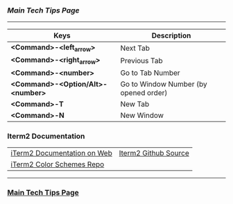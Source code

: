 *** [[..][Main Tech Tips Page]]

----------

| Keys                              | Description                           |
|-----------------------------------+---------------------------------------|
| *<Command>-<left_arrow>*          | Next Tab                              |
| *<Command>-<right_arrow>*         | Previous Tab                          |
| *<Command>-<number>*              | Go to Tab Number                      |
| *<Command>-<Option/Alt>-<number>* | Go to Window Number (by opened order) |
| *<Command>-T*                     | New Tab                               |
| *<Command>-N*                     | New Window                            |


*** Iterm2 Documentation
|                             |                      |
|-----------------------------+----------------------|
| [[https://iterm2.com/documentation.html][iTerm2 Documentation on Web]] | [[https://github.com/gnachman/iTerm2][Iterm2 Github Source]] |
| [[https://github.com/mbadolato/iTerm2-Color-Schemes/tree/master/schemes][iTerm2 Color Schemes Repo]]   |                      |

----------

*** [[https://github.com/sethfuller/tips][Main Tech Tips Page]]
